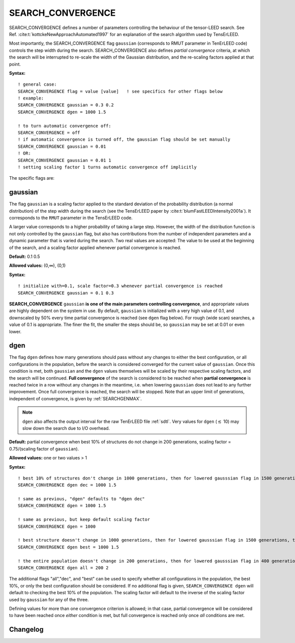 .. _search_convergence:

SEARCH_CONVERGENCE
==================

SEARCH_CONVERGENCE defines a number of parameters controlling the behaviour of
the tensor-LEED search. See Ref. :cite:t:`kottckeNewApproachAutomated1997` for
an explanation of the search algorithm used by TensErLEED.

Most importantly, the SEARCH_CONVERGENCE flag ``gaussian`` (corresponds to RMUT
parameter in TenErLEED code) controls the step width during the search.
SEARCH_CONVERGENCE also defines *partial convergence* criteria, at which the
search will be interrupted to re-scale the width of the Gaussian distribution,
and the re-scaling factors applied at that point.

**Syntax:**

::

   ! general case:
   SEARCH_CONVERGENCE flag = value [value]   ! see specifics for other flags below
   ! example:
   SEARCH_CONVERGENCE gaussian = 0.3 0.2
   SEARCH_CONVERGENCE dgen = 1000 1.5

   ! to turn automatic convergence off:
   SEARCH_CONVERGENCE = off
   ! if automatic convergence is turned off, the gaussian flag should be set manually
   SEARCH_CONVERGENCE gaussian = 0.01
   ! OR:
   SEARCH_CONVERGENCE gaussian = 0.01 1
   ! setting scaling factor 1 turns automatic convergence off implicitly

The specific flags are:

.. _rmut:

gaussian
--------

The flag ``gaussian`` is a scaling factor applied to the standard deviation of
the probability distribution (a normal distribution) of the step width during
the search (see the TensErLEED paper by :cite:t:`blumFastLEEDIntensity2001a`).
It corresponds to the ``RMUT`` parameter in the TensErLEED code.

A larger value corresponds to a higher probability of taking a large step.
However, the width of the distribution function is not only controlled by the
``gaussian`` flag, but also has contributions from the number of independent
parameters and a dynamic parameter that is varied during the search. Two real
values are accepted: The value to be used at the beginning of the search,
and a scaling factor applied whenever partial convergence is reached.

**Default:** 0.1 0.5

**Allowed values:** (0,∞), (0,1)

**Syntax:**

::

   ! initialize with=0.1, scale factor=0.3 whenever partial convergence is reached
   SEARCH_CONVERGENCE gaussian = 0.1 0.3

**SEARCH_CONVERGENCE** ``gaussian`` **is one of the main parameters controlling
convergence**, and appropriate values are highly dependent on the system in use.
By default, ``gaussian`` is initialized with a very high value of 0.1, and
downscaled by 50% every time partial convergence is reached (see ``dgen`` flag
below).
For rough (wide scan) searches, a value of 0.1 is appropriate. The finer the
fit, the smaller the steps should be, so ``gaussian`` may be set at 0.01 or
even lower.

.. todo:: Could use some more advice-style info by Lutz.


dgen
----

The flag ``dgen`` defines how many generations should pass without any changes
to either the best configuration, or all configurations in the population,
before the search is considered converged for the current value of
``gaussian``. Once this condition is met, both ``gaussian`` and the
``dgen`` values themselves will be scaled by their respective scaling
factors, and the search will be continued. **Full convergence** of the
search is considered to be reached when **partial convergence** is reached
twice in a row without any changes in the meantime, i.e. when lowering
``gaussian`` does not lead to any further improvement. Once full convergence
is reached, the search will be stopped.
Note that an upper limit of generations, independent of convergence, is given
by :ref:`SEARCHGENMAX`.

.. note::
   ``dgen`` also affects the output interval for the raw TenErLEED file
   :ref:`sdtl`. Very values for ``dgen`` (:math:`\lesssim` 10) may slow
   down the search due to I/O overhead.

**Default:** partial convergence when best 10% of structures do not change in
200 generations, scaling factor = 0.75/(scaling factor of ``gaussian``).

**Allowed values:** one or two values > 1

**Syntax:**

::

   ! best 10% of structures don't change in 1000 generations, then for lowered gausssian flag in 1500 generations, then 2250, etc.
   SEARCH_CONVERGENCE dgen dec = 1000 1.5

   ! same as previous, "dgen" defaults to "dgen dec"
   SEARCH_CONVERGENCE dgen = 1000 1.5

   ! same as previous, but keep default scaling factor
   SEARCH_CONVERGENCE dgen = 1000

   ! best structure doesn't change in 1000 generations, then for lowered gausssian flag in 1500 generations, then 2250, etc.
   SEARCH_CONVERGENCE dgen best = 1000 1.5

   ! the entire population doesn't change in 200 generations, then for lowered gausssian flag in 400 generations, etc.
   SEARCH_CONVERGENCE dgen all = 200 2

The additional flags "all","dec", and "best" can be used to specify whether all
configurations in the population, the best 10%, or only the best configuration
should be considered.
If no additional flag is given, ``SEARCH_CONVERGENCE dgen`` will default to
checking the best 10% of the population.
The scaling factor will default to the inverse of the scaling factor used by
``gaussian`` for any of the three.

Defining values for more than one convergence criterion is allowed; in that
case, partial convergence will be considered to have been reached once *either*
condition is met, but full convergence is reached only once *all* conditions
are met.


Changelog
---------

.. versionchanged:: 0.12.0
    Changed default values for ``SEARCH_CONVERGENCE gaussian`` from 0.5 0.5 to
    0.1 0.5.
    Change default values for ``SEARCH_CONVERGENCE dgen`` from 100
    1/(scaling factor of ``gaussian``) to 200 0.75/(scaling factor of
    ``gaussian``).
